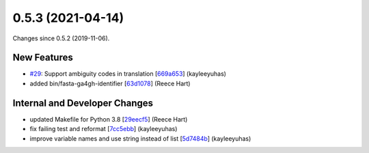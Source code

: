 
0.5.3 (2021-04-14)
###################

Changes since 0.5.2 (2019-11-06).

New Features
$$$$$$$$$$$$$

* `#29 <https://github.com/biocommons/bioutils/issues/29/>`_: Support ambiguity codes in translation [`669a653 <https://github.com/biocommons/bioutils/commit/669a653>`_] (kayleeyuhas)
* added bin/fasta-ga4gh-identifier [`63d1078 <https://github.com/biocommons/bioutils/commit/63d1078>`_] (Reece Hart)

Internal and Developer Changes
$$$$$$$$$$$$$$$$$$$$$$$$$$$$$$$

* updated Makefile for Python 3.8 [`29eecf5 <https://github.com/biocommons/bioutils/commit/29eecf5>`_] (Reece Hart)
* fix failing test and reformat [`7cc5ebb <https://github.com/biocommons/bioutils/commit/7cc5ebb>`_] (kayleeyuhas)
* improve variable names and use string instead of list [`5d7484b <https://github.com/biocommons/bioutils/commit/5d7484b>`_] (kayleeyuhas)
